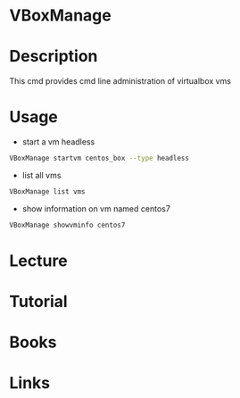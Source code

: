 #+TAGS: virt virtualbox


* VBoxManage
* Description
This cmd provides cmd line administration of virtualbox vms
* Usage
- start a vm headless
#+BEGIN_SRC sh
VBoxManage startvm centos_box --type headless
#+END_SRC

- list all vms
#+BEGIN_SRC sh
VBoxManage list vms
#+END_SRC

- show information on vm named centos7
#+BEGIN_SRC sh
VBoxManage showvminfo centos7
#+END_SRC
* Lecture
* Tutorial
* Books
* Links
